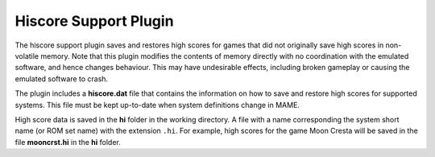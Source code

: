 .. _plugins-hiscore:

Hiscore Support Plugin
======================

The hiscore support plugin saves and restores high scores for games that did not
originally save high scores in non-volatile memory.  Note that this plugin
modifies the contents of memory directly with no coordination with the emulated
software, and hence changes behaviour.  This may have undesirable effects,
including broken gameplay or causing the emulated software to crash.

The plugin includes a **hiscore.dat** file that contains the information on how
to save and restore high scores for supported systems.  This file must be kept
up-to-date when system definitions change in MAME.

High score data is saved in the **hi** folder in the working directory.  A file
with a name corresponding the system short name (or ROM set name) with the
extension ``.hi``.  For example, high scores for the game Moon Cresta will be
saved in the file **mooncrst.hi** in the **hi** folder.
